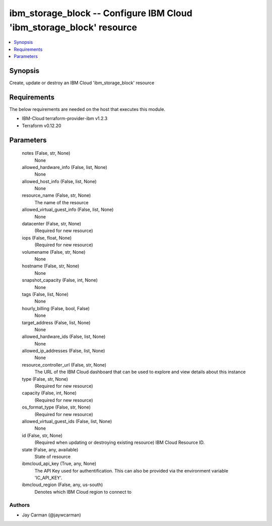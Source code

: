 
ibm_storage_block -- Configure IBM Cloud 'ibm_storage_block' resource
=====================================================================

.. contents::
   :local:
   :depth: 1


Synopsis
--------

Create, update or destroy an IBM Cloud 'ibm_storage_block' resource



Requirements
------------
The below requirements are needed on the host that executes this module.

- IBM-Cloud terraform-provider-ibm v1.2.3
- Terraform v0.12.20



Parameters
----------

  notes (False, str, None)
    None


  allowed_hardware_info (False, list, None)
    None


  allowed_host_info (False, list, None)
    None


  resource_name (False, str, None)
    The name of the resource


  allowed_virtual_guest_info (False, list, None)
    None


  datacenter (False, str, None)
    (Required for new resource)


  iops (False, float, None)
    (Required for new resource)


  volumename (False, str, None)
    None


  hostname (False, str, None)
    None


  snapshot_capacity (False, int, None)
    None


  tags (False, list, None)
    None


  hourly_billing (False, bool, False)
    None


  target_address (False, list, None)
    None


  allowed_hardware_ids (False, list, None)
    None


  allowed_ip_addresses (False, list, None)
    None


  resource_controller_url (False, str, None)
    The URL of the IBM Cloud dashboard that can be used to explore and view details about this instance


  type (False, str, None)
    (Required for new resource)


  capacity (False, int, None)
    (Required for new resource)


  os_format_type (False, str, None)
    (Required for new resource)


  allowed_virtual_guest_ids (False, list, None)
    None


  id (False, str, None)
    (Required when updating or destroying existing resource) IBM Cloud Resource ID.


  state (False, any, available)
    State of resource


  ibmcloud_api_key (True, any, None)
    The API Key used for authentification. This can also be provided via the environment variable 'IC_API_KEY'.


  ibmcloud_region (False, any, us-south)
    Denotes which IBM Cloud region to connect to













Authors
~~~~~~~

- Jay Carman (@jaywcarman)

